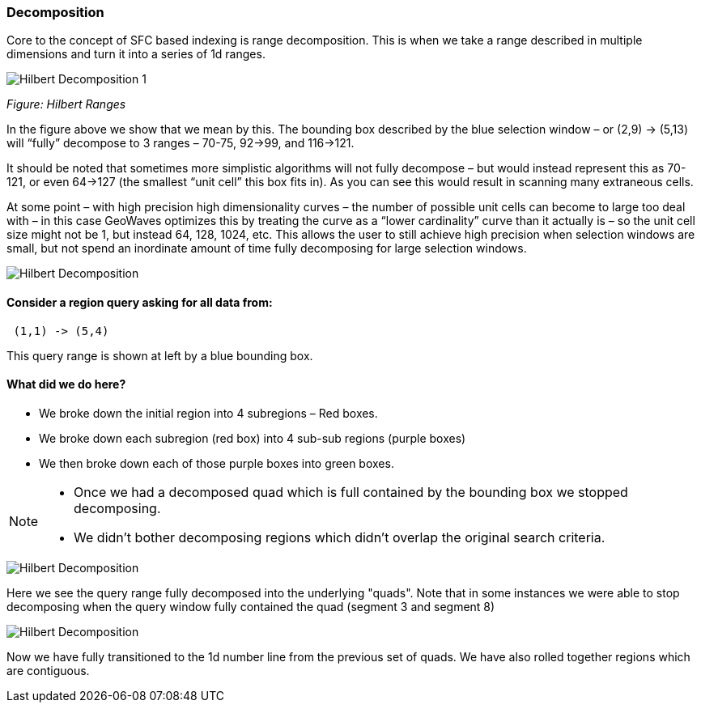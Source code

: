 [[theorydecomposition]]

=== Decomposition

Core to the concept of SFC based indexing is range decomposition. This is when we take a range described in multiple
dimensions and turn it into a series of 1d ranges.

image::hilbertdecomp1.png[scaledwidth="100%",alt="Hilbert Decomposition 1"]

_Figure: Hilbert Ranges_

In the figure above we show that we mean by this. The bounding box described by the blue selection window – or
(2,9) -> (5,13) will “fully” decompose to 3 ranges – 70-75, 92->99, and 116->121.

It should be noted that sometimes more simplistic algorithms will not fully decompose – but would instead represent
this as 70-121, or even 64->127 (the smallest “unit cell” this box fits in). As you can see this would result in
scanning many extraneous cells.

At some point – with high precision high dimensionality curves – the number of possible unit cells can become to large
too deal with – in this case GeoWaves optimizes this by treating the curve as a “lower cardinality” curve than it
actually is – so the unit cell size might not be 1, but instead 64, 128, 1024, etc. This allows the user to still
achieve high precision when selection windows are small, but not spend an inordinate amount of time fully decomposing
for large selection windows.

image::hilbertdecomp2.png[scaledwidth="100%",alt="Hilbert Decomposition"]

==== Consider a region query asking for all data from:

---------------
 (1,1) -> (5,4)
---------------

This query range is shown at left by a blue bounding box.

==== What did we do here?

* We broke down the initial region into 4 subregions – Red boxes.
* We broke down each subregion (red box) into 4 sub-sub regions (purple boxes)
* We then broke down each of those purple boxes into green boxes.

[NOTE]
====
* Once we had a decomposed quad which is full contained by the bounding
box we stopped decomposing.
* We didn’t bother decomposing regions which didn’t overlap the original
search criteria.
====

image::hilbertdecomp3.png[scaledwidth="100%",alt="Hilbert Decomposition"]

Here we see the query range fully decomposed into the underlying "quads". Note that in some instances we were able to
stop decomposing when the query window fully contained the quad (segment 3 and segment 8)

image::hilbertdecomp4.png[scaledwidth="100%",alt="Hilbert Decomposition"]

Now we have fully transitioned to the 1d number line from the previous set of quads. We have also rolled together
regions which are contiguous.
